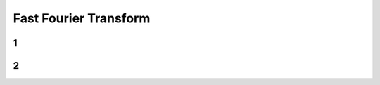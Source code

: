 ======================
Fast Fourier Transform
======================



1
==========



2
==========
